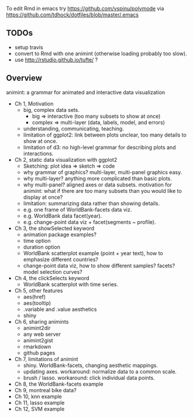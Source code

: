 To edit Rmd in emacs try https://github.com/vspinu/polymode via
https://github.com/tdhock/dotfiles/blob/master/.emacs

** TODOs

- setup travis
- convert to Rmd with one animint (otherwise loading probably too
  slow).
- use http://rstudio.github.io/tufte/ ?

** Overview

animint: a grammar for animated and interactive data visualization

- Ch 1, Motivation
  - big, complex data sets. 
    - big => interactive (too many subsets to show at once)
    - complex => multi-layer (data, labels, model, and errors)
  - understanding, communicating, teaching.
  - limitation of ggplot2: link between plots unclear, too many
    details to show at once.
  - limitation of d3: no high-level grammar for describing plots and
    interactions.
- Ch 2, static data visualization with ggplot2
  - Sketching: plot idea => sketch => code
  - why grammar of graphics? multi-layer, multi-panel graphics easy.
  - why multi-layer? anything more complicated than basic plots.
  - why multi-panel? aligned axes or data subsets. motivation for
    animint: what if there are too many subsets than you would like to
    display at once?
  - limitation: summarizing data rather than showing details.
  - e.g. one frame of WorldBank-facets data viz.
  - e.g. WorldBank data facet(year).
  - e.g. change-point data viz + facet(segments ~ profile).
- Ch 3, the showSelected keyword
  - animation package examples?
  - time option
  - duration option
  - WorldBank scatterplot example (point + year text), how to
    emphasize different countries?
  - change-point data viz, how to show different samples? facets?
    model selection curves?
- Ch 4, the clickSelects keyword
  - WorldBank scatterplot with time series.
- Ch 5, other features
  - aes(href)
  - aes(tooltip)
  - .variable and .value aesthetics
  - shiny
- Ch 6, sharing animints
  - animint2dir
  - any web server
  - animint2gist
  - rmarkdown
  - github pages
- Ch 7, limitations of animint
  - shiny. WorldBank-facets, changing aesthetic mappings.
  - updating axes. workaround: normalize data to a common scale.
  - brush / lasso. workaround: click individual data points.
- Ch 8, the WorldBank-facets example
- Ch 9, montreal bike data?
- Ch 10, knn example
- Ch 11, lasso example
- Ch 12, SVM example
